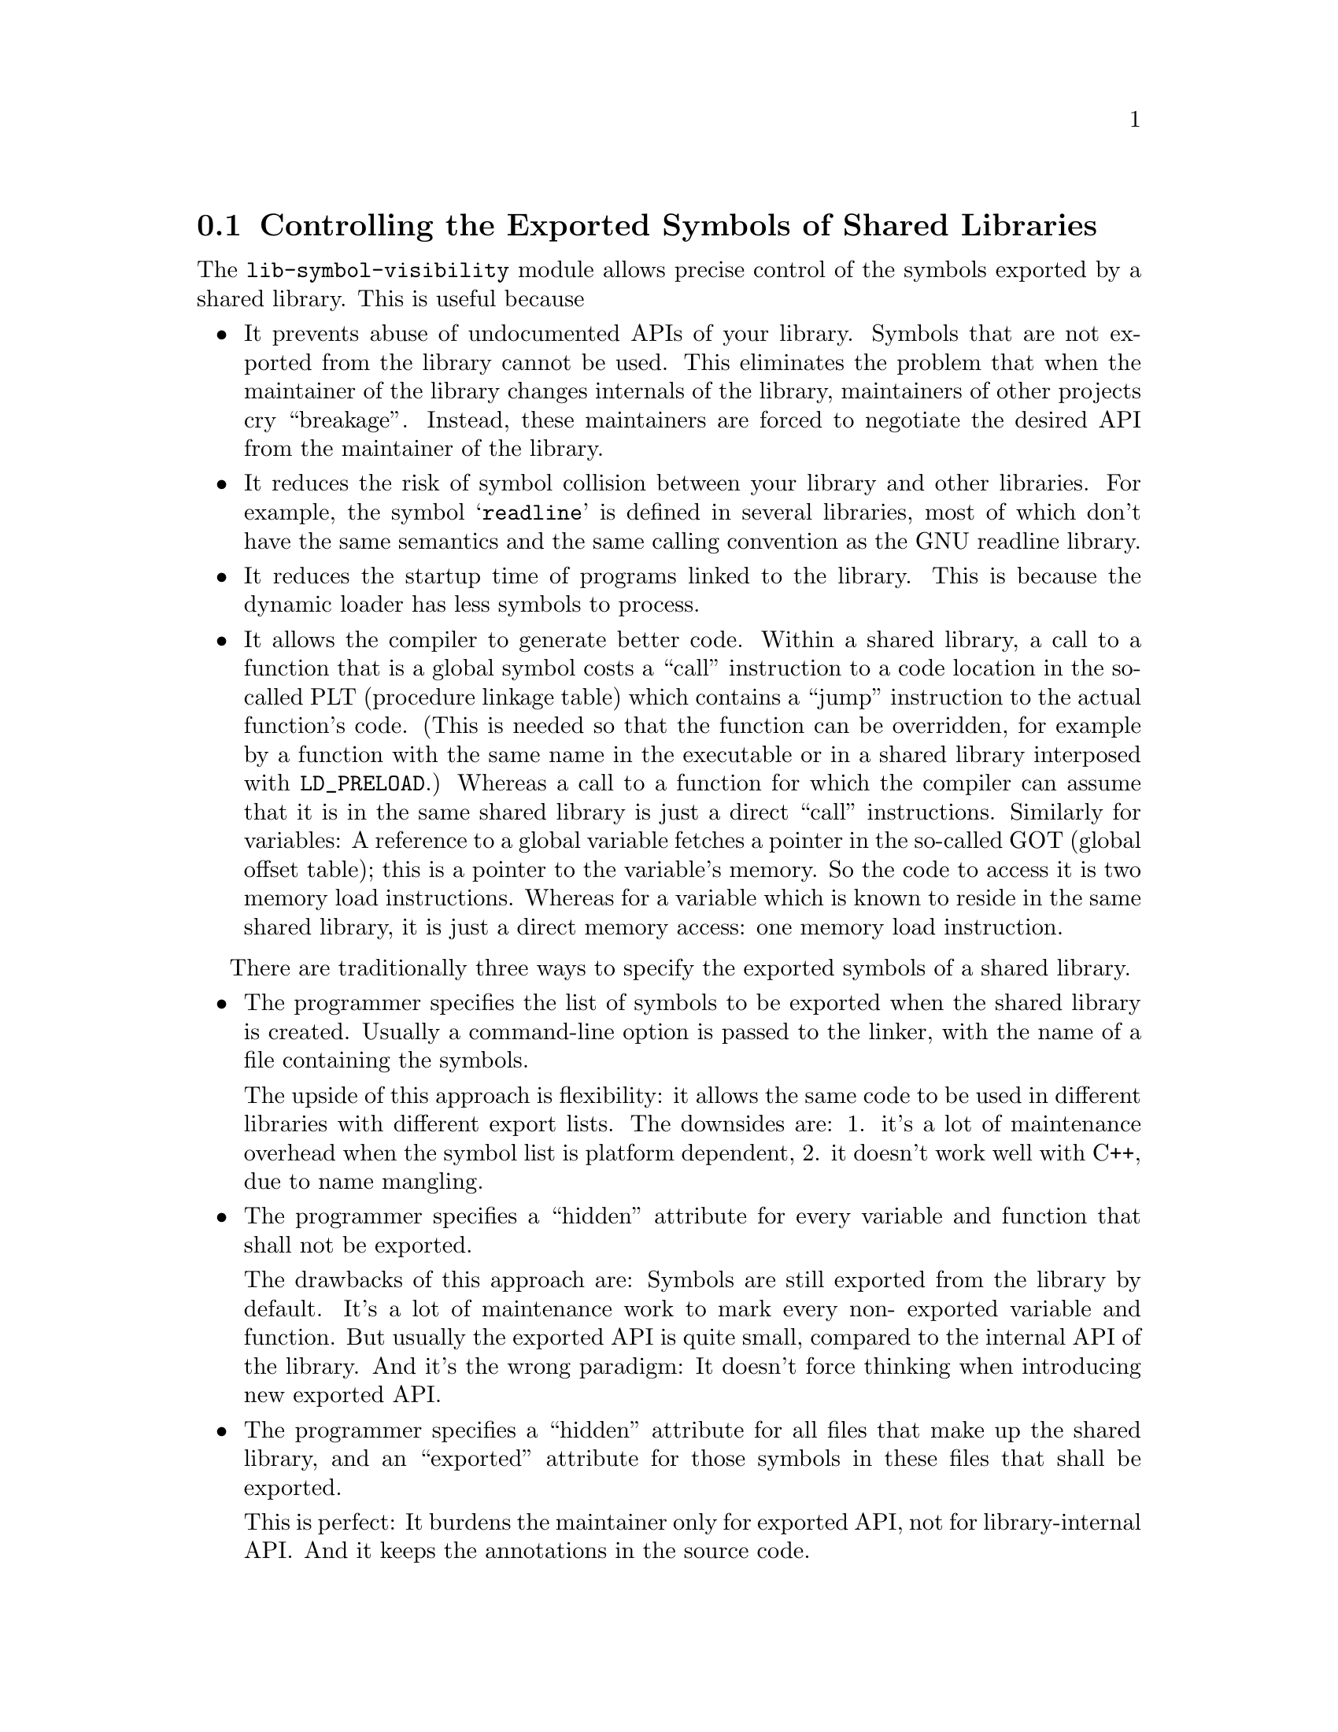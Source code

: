 @node Exported Symbols of Shared Libraries
@section Controlling the Exported Symbols of Shared Libraries

@c Documentation of gnulib module 'lib-symbol-visibility'.

@c Copyright (C) 2005--2006, 2009--2022 Free Software Foundation, Inc.

@c Permission is granted to copy, distribute and/or modify this document
@c under the terms of the GNU Free Documentation License, Version 1.3 or
@c any later version published by the Free Software Foundation; with no
@c Invariant Sections, no Front-Cover Texts, and no Back-Cover Texts.  A
@c copy of the license is at <https://www.gnu.org/licenses/fdl-1.3.en.html>.

The @code{lib-symbol-visibility} module allows precise control of the
symbols exported by a shared library.  This is useful because

@itemize @bullet
@item
It prevents abuse of undocumented APIs of your library.  Symbols that
are not exported from the library cannot be used.  This eliminates the
problem that when the maintainer of the library changes internals of the
library, maintainers of other projects cry ``breakage''.  Instead, these
maintainers are forced to negotiate the desired API from the maintainer
of the library.

@item
It reduces the risk of symbol collision between your library and other
libraries.  For example, the symbol @samp{readline} is defined in several
libraries, most of which don't have the same semantics and the same calling
convention as the GNU readline library.

@item
It reduces the startup time of programs linked to the library.  This is
because the dynamic loader has less symbols to process.

@item
It allows the compiler to generate better code.  Within a shared library,
a call to a function that is a global symbol costs a ``call'' instruction
to a code location in the so-called PLT (procedure linkage table) which
contains a ``jump'' instruction to the actual function's code.  (This is
needed so that the function can be overridden, for example by a function
with the same name in the executable or in a shared library interposed
with @code{LD_PRELOAD}.) Whereas a call to a function for which the compiler
can assume that it is in the same shared library is just a direct ``call''
instructions.  Similarly for variables: A reference to a global variable
fetches a pointer in the so-called GOT (global offset table); this is a
pointer to the variable's memory.  So the code to access it is two memory
load instructions.  Whereas for a variable which is known to reside in the
same shared library, it is just a direct memory access: one memory load
instruction.
@end itemize

There are traditionally three ways to specify the exported symbols of a
shared library.

@itemize @bullet
@item
The programmer specifies the list of symbols to be exported when the
shared library is created.  Usually a command-line option is passed
to the linker, with the name of a file containing the symbols.

The upside of this approach is flexibility: it allows the same code to
be used in different libraries with different export lists.  The downsides
are: 1. it's a lot of maintenance overhead when the symbol list is platform
dependent, 2. it doesn't work well with C++, due to name mangling.

@item
The programmer specifies a ``hidden'' attribute for every variable and
function that shall not be exported.

The drawbacks of this approach are: Symbols are still exported from
the library by default.  It's a lot of maintenance work to mark every non-
exported variable and function.  But usually the exported API is quite small,
compared to the internal API of the library.  And it's the wrong paradigm:
It doesn't force thinking when introducing new exported API.

@item
The programmer specifies a ``hidden'' attribute for all files that make up
the shared library, and an ``exported'' attribute for those symbols in these
files that shall be exported.

This is perfect: It burdens the maintainer only for exported API, not
for library-internal API@.  And it keeps the annotations in the source code.
@end itemize

GNU libtool's @option{-export-symbols} option implements the first approach.
The script @code{declared.sh} from Gnulib can help to produce the list of
symbols.

This gnulib module implements the third approach.  For this it relies on
GNU GCC 4.0 or newer, namely on its @samp{-fvisibility=hidden} command-line
option and the ``visibility'' attribute.  (The ``visibility'' attribute
was already supported in GCC 3.4, but without the command line option,
introduced in GCC 4.0, the third approach could not be used.)

More explanations on this subject can be found in
@url{https://gcc.gnu.org/wiki/Visibility}, which contains more details
on the GCC features and additional advice for C++ libraries, and in
Ulrich Drepper's paper @url{https://www.akkadia.org/drepper/dsohowto.pdf},
which also explains other tricks for reducing the startup time impact
of shared libraries.

The gnulib autoconf macro @code{gl_VISIBILITY} tests for GCC 4.0 or newer.
It defines a Makefile variable @code{@@CFLAG_VISIBILITY@@} containing
@samp{-fvisibility=hidden} or nothing.  It also defines as a C macro and
as a substituted variable: @@HAVE_VISIBILITY@@.  Its value is 1 when symbol
visibility control is supported, and 0 otherwise.

To use this module in a library, say libfoo, you will do these steps:

@enumerate
@item
Add @code{@@CFLAG_VISIBILITY@@} or (in a Makefile.am)
@code{$(CFLAG_VISIBILITY)} to the CFLAGS for the compilation of the sources
that make up the library.

@item
Add a C macro definition, say @samp{-DBUILDING_LIBFOO}, to the CPPFLAGS
for the compilation of the sources that make up the library.

@item
Define a macro specific to your library like this.
@smallexample
#if BUILDING_LIBFOO && HAVE_VISIBILITY
#define LIBFOO_DLL_EXPORTED __attribute__((__visibility__("default")))
#else
#define LIBFOO_DLL_EXPORTED
#endif
@end smallexample
This macro should be enabled in all public header files of your library.

@item
Annotate all variable, function and class declarations in all public header
files of your library with @samp{LIBFOO_DLL_EXPORTED}.  This annotation
can occur at different locations: between the @samp{extern} and the
type or return type, or just before the entity being declared, or after
the entire declarator.  My preference is to put it right after @samp{extern},
so that the declarations in the header files remain halfway readable.
@end enumerate

Note that the precise control of the exported symbols will not work with
other compilers than GCC >= 4.0, and will not work on systems where the
assembler or linker lack the support of ``hidden'' visibility.  Therefore,
it's good if, in order to reduce the risk of collisions with symbols in
other libraries, you continue to use a prefix specific to your library
for all non-static variables and functions and for all C++ classes in
your library.

Note about other compilers: MSVC support can be added easily, by extending
the definition of the macro mentioned above, to something like this:
@smallexample
#if BUILDING_LIBFOO && HAVE_VISIBILITY
#define LIBFOO_DLL_EXPORTED __attribute__((__visibility__("default")))
#elif BUILDING_LIBFOO && defined _MSC_VER
#define LIBFOO_DLL_EXPORTED __declspec(dllexport)
#elif defined _MSC_VER
#define LIBFOO_DLL_EXPORTED __declspec(dllimport)
#else
#define LIBFOO_DLL_EXPORTED
#endif
@end smallexample
